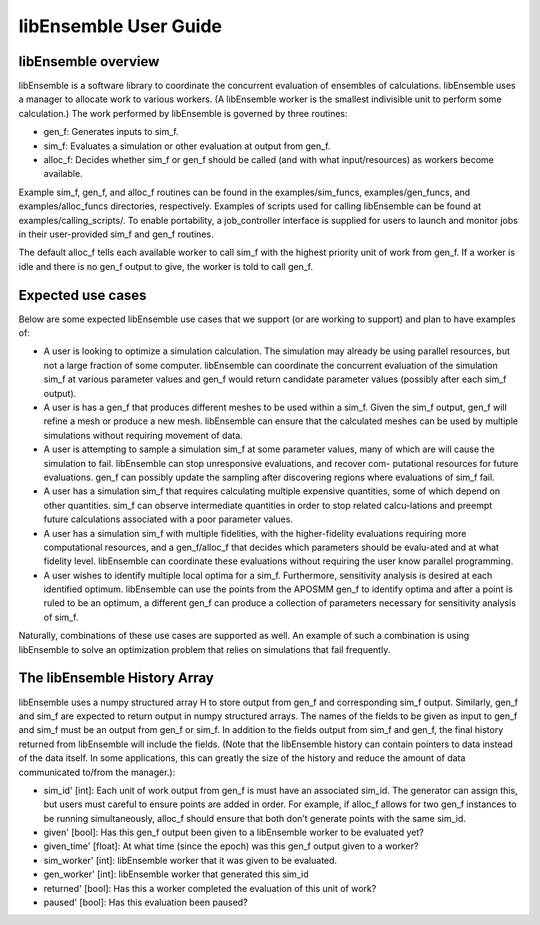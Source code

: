 libEnsemble User Guide
======================

libEnsemble overview
--------------------
libEnsemble is a software library to coordinate the concurrent evaluation of ensembles of calculations. libEnsemble uses a manager to allocate work to various workers. (A libEnsemble worker is the smallest indivisible unit to perform some calculation.) The work performed by libEnsemble is governed by three routines:

* gen_f: Generates inputs to sim_f.
* sim_f: Evaluates a simulation or other evaluation at output from gen_f.
* alloc_f: Decides whether sim_f or gen_f should be called (and with what input/resources) as workers become available.

Example sim_f, gen_f, and alloc_f routines can be found in the examples/sim_funcs, examples/gen_funcs, and examples/alloc_funcs directories, respectively. Examples of scripts used for calling libEnsemble can be found at examples/calling_scripts/. To enable portability, a job_controller interface is supplied for users to launch and monitor jobs in their user-provided sim_f and gen_f routines.

The default alloc_f tells each available worker to call sim_f with the highest priority unit of work from gen_f. If a worker is idle and there is no gen_f output to give, the worker is told to call gen_f.


Expected use cases
------------------

Below are some expected libEnsemble use cases that we support (or are working to support) and plan to have examples of:

* A user is looking to optimize a simulation calculation. The simulation may already be using
  parallel resources, but not a large fraction of some computer. libEnsemble can coordinate the concurrent evaluation of the simulation sim_f at various parameter values and gen_f would return candidate parameter values (possibly after each sim_f output).

* A user is has a gen_f that produces different meshes to be used within a sim_f. Given the sim_f
  output, gen_f will refine a mesh or produce a new mesh. libEnsemble can ensure that the calculated
  meshes can be used by multiple simulations without requiring movement of data.

* A user is attempting to sample a simulation sim_f at some parameter values, many of which are
  will cause the simulation to fail. libEnsemble can stop unresponsive evaluations, and recover com-
  putational resources for future evaluations. gen_f can possibly update the sampling after discovering regions where evaluations of sim_f fail.

* A user has a simulation sim_f that requires calculating multiple expensive quantities, some of
  which depend on other quantities. sim_f can observe intermediate quantities in order to stop related calcu-lations and preempt future calculations associated with a poor parameter values.

* A user has a simulation sim_f with multiple fidelities, with the higher-fidelity evaluations
  requiring more computational resources, and a gen_f/alloc_f that decides which parameters should be evalu-ated and at what fidelity level. libEnsemble can coordinate these evaluations without requiring the user know parallel programming.

* A user wishes to identify multiple local optima for a sim_f. Furthermore, sensitivity analysis is 
  desired at each identified optimum. libEnsemble can use the points from the APOSMM gen_f to identify optima and after a point is ruled to be an optimum, a different gen_f can produce a collection of parameters necessary for sensitivity analysis of sim_f.
  

Naturally, combinations of these use cases are supported as well. An example of such a combination is using libEnsemble to solve an optimization problem that relies on simulations that fail frequently.


The libEnsemble History Array
-----------------------------

libEnsemble uses a numpy structured array H to store output from gen_f and corresponding sim_f output. Similarly, gen_f and sim_f are expected to return output in numpy structured arrays. The names of the fields to be given as input to gen_f and sim_f must be an output from gen_f or sim_f. In addition to the fields output from sim_f and gen_f, the final history returned from libEnsemble will include the fields. (Note that the libEnsemble history can contain pointers to data instead of the data itself. In some applications, this can greatly the size of the history and reduce the amount of data communicated to/from the manager.):

* sim_id' [int]: Each unit of work output from gen_f is must have an associated sim_id. The generator
  can assign this, but users must careful to ensure points are added in order. For example, if alloc_f allows for two gen_f instances to be running simultaneously, alloc_f should ensure that both don’t generate points with the same sim_id.

* given' [bool]: Has this gen_f output been given to a libEnsemble worker to be evaluated yet?

* given_time' [float]: At what time (since the epoch) was this gen_f output given to a worker?

* sim_worker' [int]: libEnsemble worker that it was given to be evaluated.

* gen_worker' [int]: libEnsemble worker that generated this sim_id

* returned' [bool]: Has this a worker completed the evaluation of this unit of work?

* paused' [bool]: Has this evaluation been paused?











